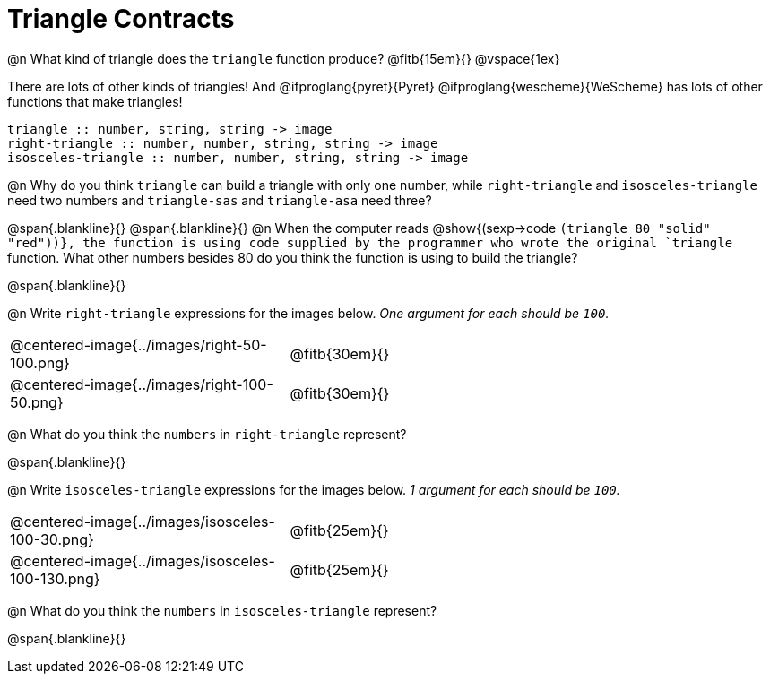 = Triangle Contracts

++++
<style>
.indentedpara { margin-left: 3em; }
</style>
++++

@n What kind of triangle does the `triangle` function produce?  @fitb{15em}{}
@vspace{1ex}

There are lots of other kinds of triangles!  And @ifproglang{pyret}{Pyret} @ifproglang{wescheme}{WeScheme} has lots of other functions that make triangles!

```
triangle :: number, string, string -> image
right-triangle :: number, number, string, string -> image
isosceles-triangle :: number, number, string, string -> image
```

@n Why do you think `triangle` can build a triangle with only one number, while `right-triangle` and `isosceles-triangle` need two numbers and `triangle-sas` and `triangle-asa` need three? 

@span{.blankline}{}
@span{.blankline}{}
@n When the computer reads @show{(sexp->code `(triangle 80 "solid" "red"))}, the function is using code supplied by the programmer who wrote the original `triangle` function. What other numbers besides 80 do you think the function is using to build the triangle?

@span{.blankline}{}

@n Write `right-triangle` expressions for the images below. _One argument for each should be `100`._

[.indented-para]
--
[cols="^.^8a, ^.^14a", stripes="none", grid="none", frame="none"]
|===
|  @centered-image{../images/right-50-100.png} 		| @fitb{30em}{}
|  @centered-image{../images/right-100-50.png} 		| @fitb{30em}{}
|===
--

@n What do you think the `numbers` in `right-triangle` represent? 

@span{.blankline}{}

@n Write `isosceles-triangle` expressions for the images below. _1 argument for each should be `100`._

[.indented-para]
[cols="^.^8a, ^.^14a", stripes="none", grid="none", frame="none"]
|===
| @centered-image{../images/isosceles-100-30.png} 		| @fitb{25em}{}
| @centered-image{../images/isosceles-100-130.png} 		| @fitb{25em}{}
|===

@n What do you think the `numbers` in `isosceles-triangle` represent? 

@span{.blankline}{}